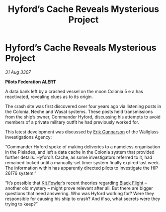 :PROPERTIES:
:ID:       8137c447-b513-45d1-aacd-bf258cf2cbd8
:END:
#+title: Hyford’s Cache Reveals Mysterious Project
#+filetags: :3307:Federation:galnet:

* Hyford’s Cache Reveals Mysterious Project

/31 Aug 3307/

*Pilots Federation ALERT* 

A data bank left by a crashed vessel on the moon Colonia 5 e a has reactivated, revealing clues as to its origin. 

The crash site was first discovered over four years ago via listening posts in the Colonia, Neche and Wasat systems. These posts held transmissions from the ship’s owner, Commander Hyford, discussing his attempts to avoid members of a private military outfit he had previously worked for. 

This latest development was discussed by [[id:0367ce6a-a18b-4bca-a6d1-da93c2dd200f][Erik Gunnarson]] of the Wallglass Investigations Agency: 

“Commander Hyford spoke of making deliveries to a nameless organisation in the Pleiades, and left a data cache in the Colonia system that provided further details. Hyford’s Cache, as some investigators referred to it, had remained locked until a manually-set timer system finally expired last week. The information within has apparently directed pilots to investigate the HIP 26176 system.” 

“It’s possible that [[id:d8266505-5aa0-40a3-aa84-4b6519a16b24][Kit Fowler]]’s recent theories regarding [[id:42b6a882-f396-4017-87de-9080d6291940][Black Flight]] – another old mystery – might prove relevant after all. But there are bigger questions that need answering. Who was Hyford working for? Were they responsible for causing his ship to crash? And if so, what secrets were they trying to keep?”
